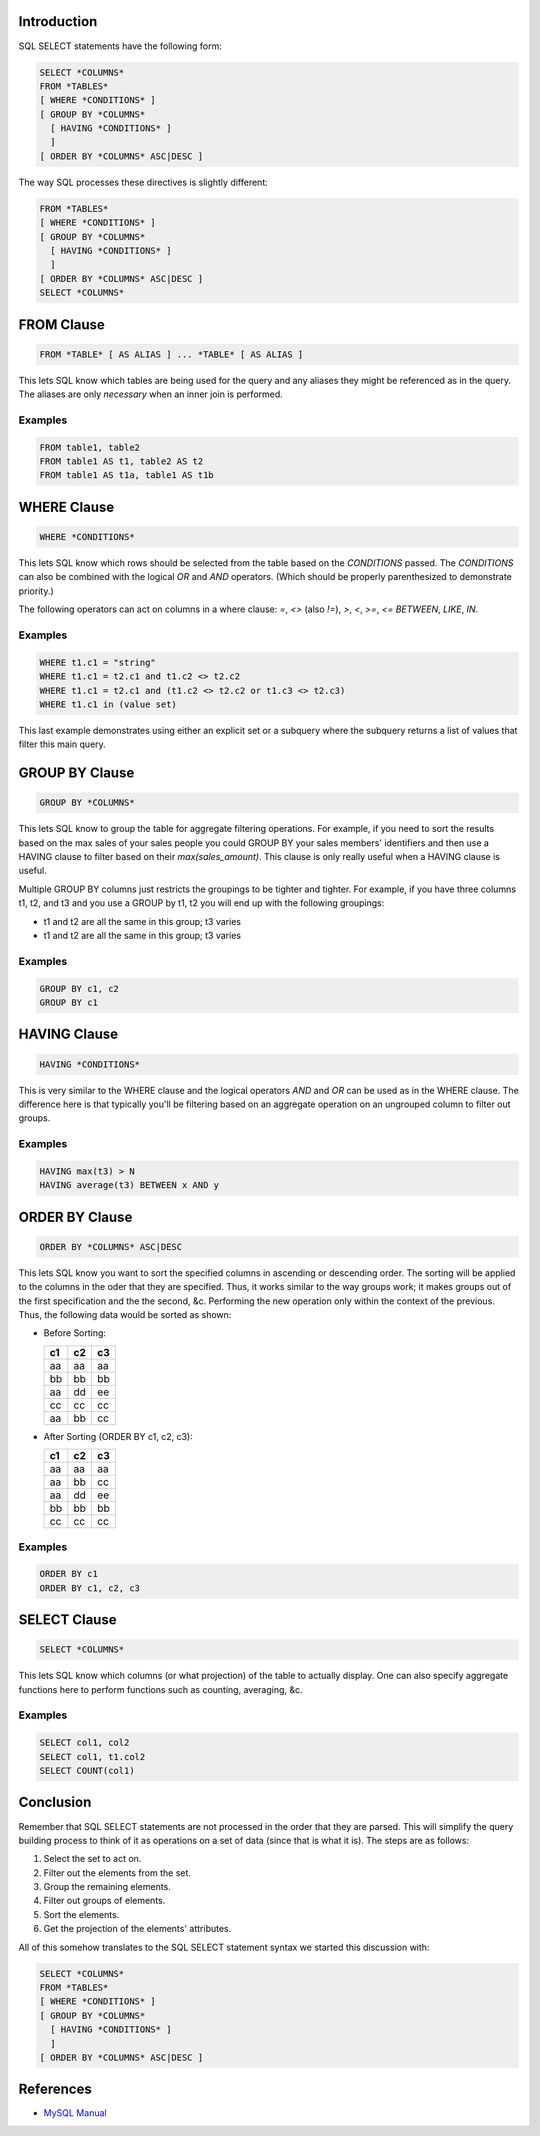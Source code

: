 .. title: An Explanation of MySQL SELECT Statements
.. slug: an-explanation-of-mysql-select-statements
.. date: 2010/08/13 12:25:11
.. tags: sql, select, aliases, tables, columns, inner join, subquery, mysql
.. link: 
.. description: 
.. type: text

Introduction
------------

SQL SELECT statements have the following form:

.. code-block:: sql

    SELECT *COLUMNS*
    FROM *TABLES*
    [ WHERE *CONDITIONS* ]
    [ GROUP BY *COLUMNS*
      [ HAVING *CONDITIONS* ]
      ]
    [ ORDER BY *COLUMNS* ASC|DESC ]

The way SQL processes these directives is slightly different:

.. code-block:: sql

    FROM *TABLES*
    [ WHERE *CONDITIONS* ]
    [ GROUP BY *COLUMNS*
      [ HAVING *CONDITIONS* ]
      ]
    [ ORDER BY *COLUMNS* ASC|DESC ]
    SELECT *COLUMNS*

FROM Clause
-----------

.. code-block:: sql

    FROM *TABLE* [ AS ALIAS ] ... *TABLE* [ AS ALIAS ]

This lets SQL know which tables are being used for the query and any aliases
they might be referenced as in the query.  The aliases are only *necessary*
when an inner join is performed.

Examples
========

.. code-block:: sql

    FROM table1, table2
    FROM table1 AS t1, table2 AS t2
    FROM table1 AS t1a, table1 AS t1b

WHERE Clause
------------

.. code-block:: sql

    WHERE *CONDITIONS*

This lets SQL know which rows should be selected from the table based on the
*CONDITIONS* passed.  The *CONDITIONS* can also be combined with the logical
`OR` and `AND` operators.  (Which should be properly parenthesized to
demonstrate priority.)

The following operators can act on columns in a where clause: `=`, `<>` (also
`!=`), `>`, `<`, `>=`, `<=` `BETWEEN`, `LIKE`, `IN`.

Examples
========

.. code-block:: sql

    WHERE t1.c1 = "string"
    WHERE t1.c1 = t2.c1 and t1.c2 <> t2.c2
    WHERE t1.c1 = t2.c1 and (t1.c2 <> t2.c2 or t1.c3 <> t2.c3)
    WHERE t1.c1 in (value set)

This last example demonstrates using either an explicit set or a subquery
where the subquery returns a list of values that filter this main query.

GROUP BY Clause
---------------

.. code-block:: sql

    GROUP BY *COLUMNS*

This lets SQL know to group the table for aggregate filtering operations.  For
example, if you need to sort the results based on the max sales of your sales
people you could GROUP BY your sales members' identifiers and then use a
HAVING clause to filter based on their `max(sales_amount)`.  This clause is
only really useful when a HAVING clause is useful.

Multiple GROUP BY columns just restricts the groupings to be tighter and
tighter.  For example, if you have three columns t1, t2, and t3 and you use a
GROUP by t1, t2 you will end up with the following groupings:

* t1 and t2 are all the same in this group; t3 varies
* t1 and t2 are all the same in this group; t3 varies

Examples
========

.. code-block:: sql

    GROUP BY c1, c2
    GROUP BY c1

HAVING Clause
-------------

.. code-block:: sql

    HAVING *CONDITIONS*

This is very similar to the WHERE clause and the logical operators `AND` and
`OR` can be used as in the WHERE clause.  The difference here is that
typically you'll be filtering based on an aggregate operation on an ungrouped
column to filter out groups.

Examples
========

.. code-block:: sql

    HAVING max(t3) > N
    HAVING average(t3) BETWEEN x AND y

ORDER BY Clause
---------------

.. code-block:: sql

    ORDER BY *COLUMNS* ASC|DESC

This lets SQL know you want to sort the specified columns in ascending or
descending order.  The sorting will be applied to the columns in the oder that
they are specified.  Thus, it works similar to the way groups work; it makes
groups out of the first specification and the the second, &c.  Performing the
new operation only within the context of the previous.  Thus, the following
data would be sorted as shown:

* Before Sorting:

  +----+----+----+
  | c1 | c2 | c3 |
  +====+====+====+
  | aa | aa | aa |
  +----+----+----+
  | bb | bb | bb |
  +----+----+----+
  | aa | dd | ee |
  +----+----+----+
  | cc | cc | cc |
  +----+----+----+
  | aa | bb | cc |
  +----+----+----+

* After Sorting (ORDER BY c1, c2, c3):

  +----+----+----+
  | c1 | c2 | c3 |
  +====+====+====+
  | aa | aa | aa |
  +----+----+----+
  | aa | bb | cc |
  +----+----+----+
  | aa | dd | ee |
  +----+----+----+
  | bb | bb | bb |
  +----+----+----+
  | cc | cc | cc |
  +----+----+----+

Examples
========

.. code-block:: sql

    ORDER BY c1
    ORDER BY c1, c2, c3

SELECT Clause
-------------

.. code-block:: sql

    SELECT *COLUMNS*

This lets SQL know which columns (or what projection) of the table to actually
display.  One can also specify aggregate functions here to perform functions
such as counting, averaging, &c.

Examples
========

.. code-block:: sql

    SELECT col1, col2
    SELECT col1, t1.col2
    SELECT COUNT(col1)

Conclusion
----------

Remember that SQL SELECT statements are not processed in the order that they
are parsed.  This will simplify the query building process to think of it as
operations on a set of data (since that is what it is).  The steps are as
follows:

#. Select the set to act on.
#. Filter out the elements from the set.
#. Group the remaining elements.
#. Filter out groups of elements.
#. Sort the elements.
#. Get the projection of the elements' attributes.

All of this somehow translates to the SQL SELECT statement syntax we started
this discussion with:

.. code-block:: sql

    SELECT *COLUMNS*
    FROM *TABLES*
    [ WHERE *CONDITIONS* ]
    [ GROUP BY *COLUMNS*
      [ HAVING *CONDITIONS* ]
      ]
    [ ORDER BY *COLUMNS* ASC|DESC ]

References
----------

* `MySQL Manual <http://dev.mysql.com/doc/refman/5.0/en/select.html>`_

